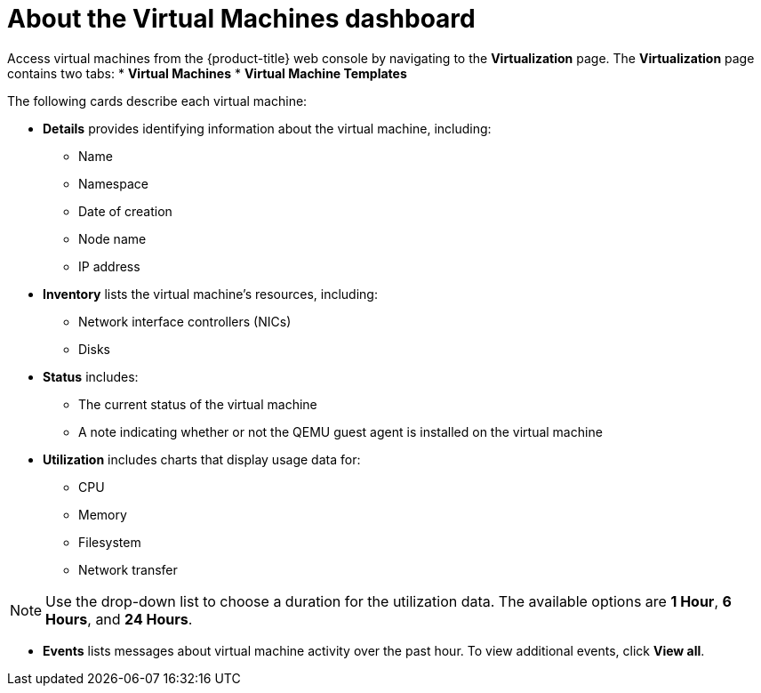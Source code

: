 // Module included in the following assemblies:
//
// * virt/logging_events_monitoring/virt-viewing-information-about-vm-workloads.adoc

[id="virt-about-the-vm-dashboard_{context}"]
= About the Virtual Machines dashboard

Access virtual machines from the {product-title} web console by navigating
to the *Virtualization* page. The *Virtualization* page contains two tabs:
* *Virtual Machines*
* *Virtual Machine Templates*

The following cards describe each virtual machine:

* *Details* provides identifying information about the virtual machine, including:
** Name
** Namespace
** Date of creation
** Node name
** IP address

* *Inventory* lists the virtual machine's resources, including:
** Network interface controllers (NICs)
** Disks

* *Status* includes:
** The current status of the virtual machine
** A note indicating whether or not the QEMU guest agent is installed on the virtual machine

* *Utilization* includes charts that display usage data for:
** CPU
** Memory
** Filesystem
** Network transfer

[NOTE]
====
Use the drop-down list to choose a duration for the utilization data. The available options are *1 Hour*, *6 Hours*, and *24 Hours*.
====

* *Events* lists messages about virtual machine activity over the past hour. To view additional events, click *View all*.
